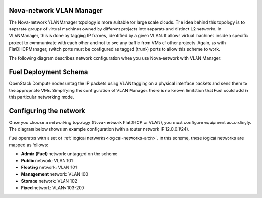 

.. _nova-vlan-arch:

Nova-network VLAN Manager
-------------------------

The Nova-network VLANManager topology
is more suitable for large scale clouds.
The idea behind this topology
is to separate groups of virtual machines
owned by different projects
into separate and distinct L2 networks.
In VLANManager, this is done by tagging IP frames,
identified by a given VLAN.
It allows virtual machines inside a specific project
to communicate with each other
and not to see any traffic from VMs of other projects.
Again, as with FlatDHCPManager,
switch ports must be configured as tagged (trunk) ports
to allow this scheme to work.

.. image:: /_images/vlanmanager_scheme.jpg
  :width: 60%


The following diagram describes network configuration when you use
Nova-network with VLAN Manager:

.. image:: /_images/preinstall_d_vlan.jpg
   :width: 65%

Fuel Deployment Schema
----------------------

OpenStack Compute nodes untag the IP packets
using VLAN tagging on a physical interface
packets and send them to the appropriate VMs.
Simplifying the configuration of VLAN Manager,
there is no known limitation
that Fuel could add in this particular networking mode.

.. _conf_netw:

Configuring the network
-----------------------

Once you choose a networking topology (Nova-network FlatDHCP or VLAN),
you must configure equipment accordingly.
The diagram below shows an example configuration (with a router network
IP 12.0.0.1/24).

.. image:: /_images/physical-network.png
  :width: 90%

Fuel operates with a set of :ref:`logical networks<logical-networks-arch>`.
In this scheme, these logical networks are mapped as follows:

- **Admin (Fuel)** network: untagged on the scheme

- **Public** network: VLAN 101

- **Floating** network: VLAN 101

- **Management** network: VLAN 100

- **Storage** network: VLAN 102

- **Fixed** network: VLANs 103-200
